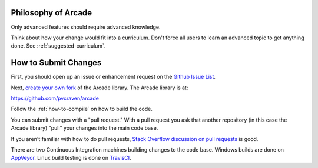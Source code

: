 .. _how-to-submit-changes:

Philosophy of Arcade
====================

Only advanced features should require advanced knowledge.

Think about how your change would fit into a curriculum.
Don't force all users to learn an advanced topic to get anything done.
See :ref:`suggested-curriculum`.


How to Submit Changes
=====================

First, you should open up an issue or enhancement request on
the `Github Issue List`_.

Next, `create your own fork`_ of the Arcade library.
The Arcade library is at:

https://github.com/pvcraven/arcade

Follow the :ref:`how-to-compile` on how to build the code.

You can submit changes with a "pull request." With a pull request you ask
that another repository (in this case the Arcade library) "pull" your
changes into the main code base.

If you aren't familiar with how to do pull requests,
`Stack Overflow discussion on pull requests`_ is good.

There are two Continuous Integration machines building changes to
the code base. Windows builds are done on AppVeyor_. Linux build
testing is done on TravisCI_.

.. _Stack Overflow discussion on pull requests: http://stackoverflow.com/questions/14680711/how-to-do-a-github-pull-request
.. _Github Issue List: https://github.com/pvcraven/arcade/issues
.. _create your own fork: http://stackoverflow.com/questions/6286571/are-git-forks-actually-git-clones/6286877#6286877
.. _AppVeyor: https://ci.appveyor.com/project/pvcraven/arcade-ekjdf
.. _TravisCI: https://travis-ci.org/pvcraven/arcade
